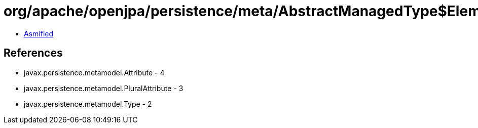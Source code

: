 = org/apache/openjpa/persistence/meta/AbstractManagedType$ElementTypeFilter.class

 - link:AbstractManagedType$ElementTypeFilter-asmified.java[Asmified]

== References

 - javax.persistence.metamodel.Attribute - 4
 - javax.persistence.metamodel.PluralAttribute - 3
 - javax.persistence.metamodel.Type - 2

